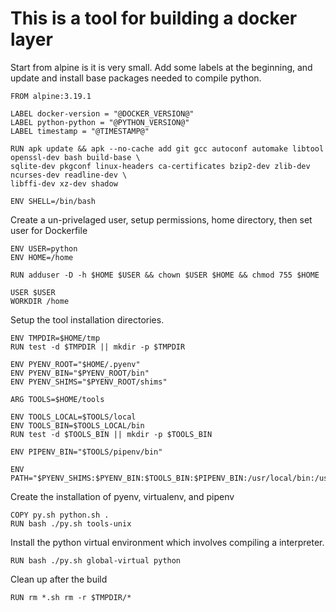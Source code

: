 * This is a tool for building a docker layer

Start from alpine is it is very small. Add some labels at the
beginning, and update and install base packages needed to compile
python.

#+BEGIN_SRC docker-build :tangle Dockerfile.template
FROM alpine:3.19.1

LABEL docker-version = "@DOCKER_VERSION@"
LABEL python-python = "@PYTHON_VERSION@"
LABEL timestamp = "@TIMESTAMP@"

RUN apk update && apk --no-cache add git gcc autoconf automake libtool openssl-dev bash build-base \
sqlite-dev pkgconf linux-headers ca-certificates bzip2-dev zlib-dev ncurses-dev readline-dev \
libffi-dev xz-dev shadow

ENV SHELL=/bin/bash
#+END_SRC


Create a un-privelaged user, setup permissions, home directory, then
set user for Dockerfile

#+BEGIN_SRC docker-build :tangle Dockerfile.template
ENV USER=python
ENV HOME=/home

RUN adduser -D -h $HOME $USER && chown $USER $HOME && chmod 755 $HOME

USER $USER
WORKDIR /home
#+END_SRC

Setup the tool installation directories.

#+BEGIN_SRC docker-build :tangle Dockerfile.template
ENV TMPDIR=$HOME/tmp
RUN test -d $TMPDIR || mkdir -p $TMPDIR

ENV PYENV_ROOT="$HOME/.pyenv"
ENV PYENV_BIN="$PYENV_ROOT/bin"
ENV PYENV_SHIMS="$PYENV_ROOT/shims"

ARG TOOLS=$HOME/tools

ENV TOOLS_LOCAL=$TOOLS/local
ENV TOOLS_BIN=$TOOLS_LOCAL/bin
RUN test -d $TOOLS_BIN || mkdir -p $TOOLS_BIN

ENV PIPENV_BIN="$TOOLS/pipenv/bin"

ENV PATH="$PYENV_SHIMS:$PYENV_BIN:$TOOLS_BIN:$PIPENV_BIN:/usr/local/bin:/usr/local/sbin:/usr/bin:/usr/sbin:/bin:/sbin::"
#+END_SRC

Create the installation of pyenv, virtualenv, and pipenv

#+BEGIN_SRC docker-build :tangle Dockerfile.template
COPY py.sh python.sh .
RUN bash ./py.sh tools-unix
#+END_SRC

Install the python virtual environment which involves compiling a
interpreter.

#+BEGIN_SRC docker-build :tangle Dockerfile.template
RUN bash ./py.sh global-virtual python
#+END_SRC

Clean up after the build

#+BEGIN_SRC docker-build :tangle Dockerfile.template
RUN rm *.sh rm -r $TMPDIR/*
#+END_SRC
